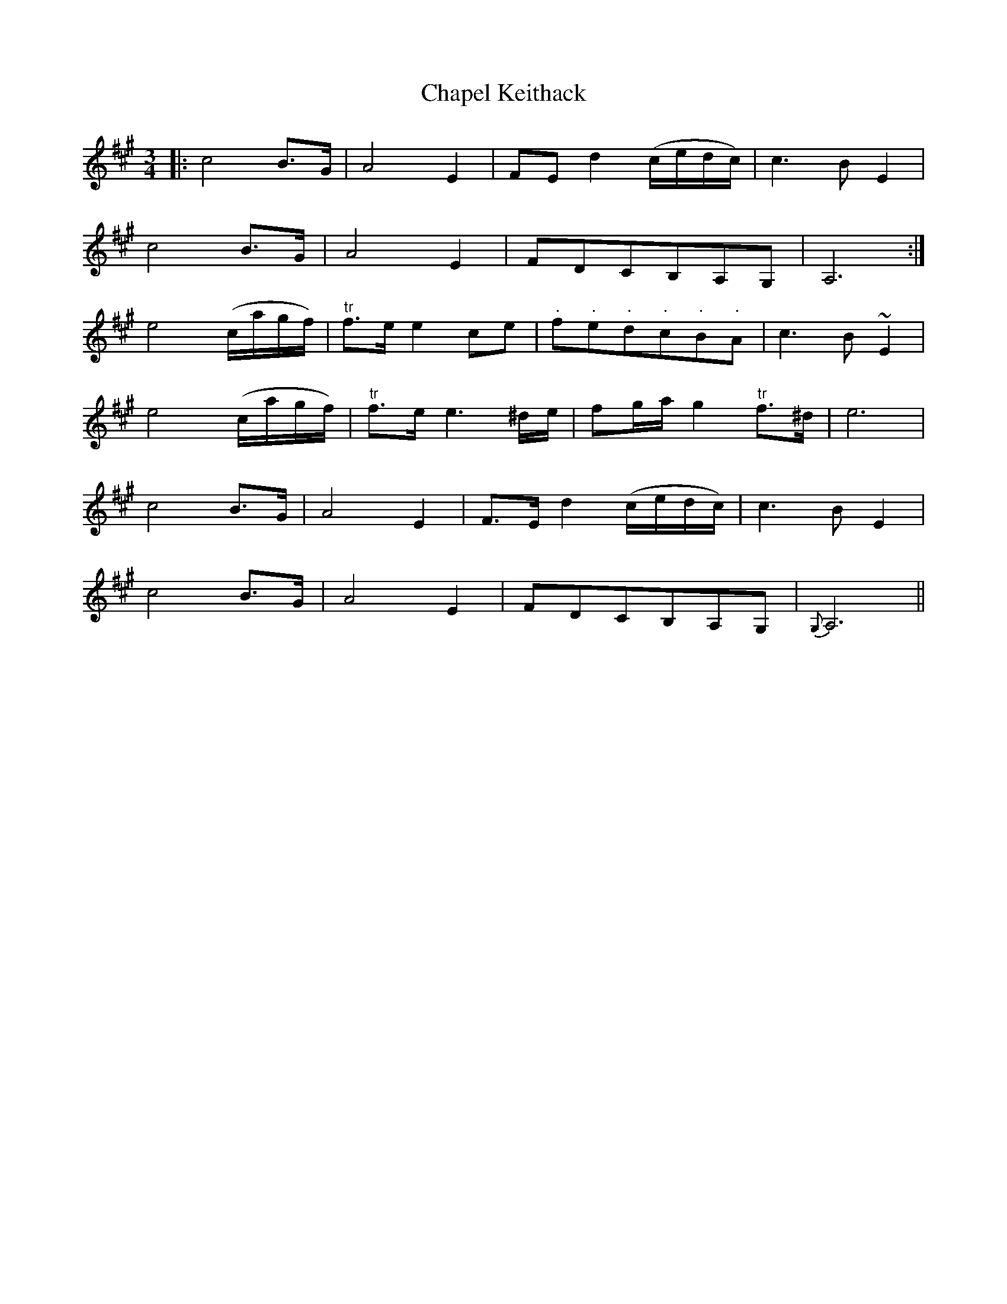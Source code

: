 X: 6791
T: Chapel Keithack
R: waltz
M: 3/4
K: Amajor
|:c4 B>G|A4 E2|FE d2 (c/e/d/c/)|c3B E2|
c4 B>G|A4 E2|FDCB,A,G,|A,6:|
e4 (c/a/g/f/)|"tr"f>e e2 ce|"."f"."e"."d"."c"."B"."A|c3B ~E2|
e4 (c/a/g/f/)|"tr"f>e e3 ^d/e/|fg/a/ g2 "tr"f>^d|e6|
c4 B>G|A4 E2|F>E d2 (c/e/d/c/)|c3B E2|
c4 B>G|A4 E2|FDCB,A,G,|{G,}A,6||

